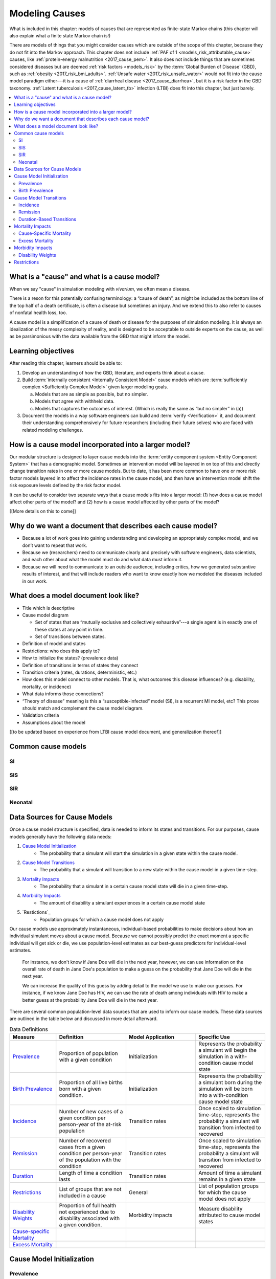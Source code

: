 .. _models_cause:

===============
Modeling Causes
===============

What is included in this chapter: models of causes that are represented as
finite-state Markov chains (this chapter will also explain what a finite state
Markov chain is!)

There are models of things that you might consider causes which are outside of
the scope of this chapter, because they do not fit into the Markov approach.
This chapter does not include :ref:`PAF of 1 <models_risk_attributable_cause>`
causes, like
:ref:`protein-energy malnutrition <2017_cause_pem>`. It also does not include
things that are sometimes considered diseases but are deemed
:ref:`risk factors <models_risk>` by the :term:`Global Burden of Disease`
(GBD), such as :ref:`obesity <2017_risk_bmi_adults>`.
:ref:`Unsafe water <2017_risk_unsafe_water>` would not fit into the cause
model paradigm either---it is a cause of
:ref:`diarrheal disease <2017_cause_diarrhea>`, but it is a risk factor in the
GBD taxonomy.  :ref:`Latent tuberculosis <2017_cause_latent_tb>` infection
(LTBI) does fit into this chapter, but just barely.


.. contents::
   :local:


What is a "cause" and what is a cause model?
--------------------------------------------

When we say "cause" in simulation modeling with `vivarium`, we often mean a
disease.

There is a reson for this potentially confusing terminology: a
“cause of death”, as might be included as the bottom line of the
top half of a death certificate, is often a disease but sometimes an injury.
And we extend this to also refer to causes of nonfatal health
loss, too.

.. image:: death_certificate.png

A cause model is a simplification of a cause of death or disease for the
purposes of simulation modeling.  It is always an idealization of the messy
complexity of reality, and is designed to be acceptable to outside experts on
the cause, as well as be parsimonious with the data available from the GBD
that might inform the model.

.. todo::

   Link to GBD hierarchies for production of YLLs and YLDs.  Add discussion
   of the discrepency between our cause models (unified dynamic models of
   prevalence, incidence, mortality & morbidity) and GBD models (separate
   statistical models of mortality & morbidity only, with intermediate (e.g.
   dismod) unified models). Note where this might cause modeling issues!

   Might be better as a separate section.


Learning objectives
-------------------

After reading this chapter, learners should be able to:

1. Develop an understanding of how the GBD, literature, and experts think
   about a cause.
2. Build :term:`internally consistent <Internally Consistent Model>` cause
   models which are :term:`sufficiently complex <Sufficiently Complex Model>`
   given larger modeling goals.

   a. Models that are as simple as possible, but no simpler.
   b. Models that agree with withheld data.
   c. Models that captures the outcomes of interest. (Which is really the same
      as “but no simpler” in (a))

3. Document the models in a way software engineers can build and
   :term:`verify <Verification>` it, and document their understanding
   comprehensively for future researchers (including their future selves) who
   are faced with related modeling challenges.


How is a cause model incorporated into a larger model?
------------------------------------------------------

Our modular structure is designed to layer cause models into the
:term:`entity component system <Entity Component System>` that has a
demographic model.  Sometimes an intervention model will be layered in on top
of this and directly change transition rates in one or more cause models.  But
to date, it has been more common to have one or more risk factor models
layered in to affect the incidence rates in the cause model, and then have an
intervention model shift the risk exposure levels defined by the risk factor
model.

It can be useful to consider two separate ways that a cause models fits into
a larger model: (1) how does a cause model affect other parts of the model?
and (2) how is a cause model affected by other parts of the model?

[[More details on this to come]]


Why do we want a document that describes each cause model?
----------------------------------------------------------

* Because a lot of work goes into gaining understanding and developing an
  appropriately complex model, and we don’t want to repeat that work.
* Because we (researchers) need to communicate clearly and precisely with
  software engineers, data scientists, and each other about what the model
  must do and what data must inform it.
* Because we will need to communicate to an outside audience, including
  critics, how we generated substantive results of interest, and that will
  include readers who want to know exactly how we modeled the diseases
  included in our work.


What does a model document look like?
-------------------------------------

.. todo:

   replace this section with a template or just links to examples + discussion
   of the sections. Likely need a whole section on cause model diagrams with
   a concrete description of how we represent different kinds of states
   and transitions. A common diagram language will make communication a
   million times easier.

* Title which is descriptive
* Cause model diagram

  - Set of states that are “mutually exclusive and collectively
    exhaustive”---a single agent is in exactly one of these states at any
    point in time.
  - Set of transitions between states.

* Definition of model and states
* Restrictions: who does this apply to?
* How to initialize the states? (prevalence data)
* Definition of transitions in terms of states they connect
* Transition criteria (rates, durations, deterministic, etc.)
* How does this model connect to other models.  That is, what outcomes this
  disease influences? (e.g. disability, mortality, or incidence)
* What data informs those connections?
* “Theory of disease” meaning is this a “susceptible-infected” model (SI), is
  a recurrent MI model, etc?  This prose should match and complement the cause
  model diagram.
* Validation criteria
* Assumptions about the model

[[to be updated based on experience from LTBI cause model document,
and generalization thereof]]

Common cause models
-------------------

.. todo::

   Format as table with model type, description.
   Fill in descriptions.

SI
++

SIS
+++

SIR
+++

Neonatal
++++++++

Data Sources for Cause Models
------------------------------------

.. todo::

   #. Update mortality-related data sources within existing format (yaqi).
   #. Describe the relationship that duration and transition rates can play 
      when there are multiple ways out of a state (LTBI)
   #. Update transition rate section to reflect feedback
   #. Include formulas discussed in office hours for incidence/hazards and 
      then link out to surv. analysis page
   #. Change remission example to diarrheal disease

Once a cause model structure is specified, data is needed to inform its states
and transitions. For our purposes, cause models generally have the following
data needs:

#. `Cause Model Initialization`_
    - The probability that a simulant will start the simulation in a given 
      state within the cause model.
#. `Cause Model Transitions`_
    - The probability that a simulant will transition to a new state within 
      the cause model in a given time-step.
#. `Mortality Impacts`_
    - The probability that a simulant in a certain cause model state will die
      in a given time-step.
#. `Morbidity Impacts`_
    - The amount of disability a simulant experiences in a certain cause 
      model state
#. `Restictions`_
    - Population groups for which a cause model does not apply

Our cause models use approximately instantaneous, individual-based 
probabilities to make decisions about how an individual simulant moves about 
a cause model. Because we cannot possibly predict the exact moment a specific 
individual will get sick or die, we use population-level estimates as our 
best-guess predictors for individual-level estimates. 

  For instance, we don't know if Jane Doe will die in the next year, however, 
  we can use information on the overall rate of death in Jane Doe's 
  population to make a guess on the probability that Jane Doe will die in the 
  next year.

  We can increase the quality of this guess by adding detail to the model we 
  use to make our guesses. For instance, if we know Jane Doe has HIV, we can 
  use the rate of death among individuals with HIV to make a better guess at 
  the probability Jane Doe will die in the next year.

There are several common population-level data sources that are used to 
inform our cause models. These data sources are outlined in the table below 
and discussed in more detail afterward.

.. list-table:: Data Definitions
   :widths: 20 30 30 30
   :header-rows: 1

   * - Measure
     - Definition
     - Model Application
     - Specific Use
   * - `Prevalence`_
     - Proportion of population with a given condition
     - Initialization
     - Represents the probability a simulant will begin the simulation in a with-condition cause model state
   * - `Birth Prevalence`_
     - Proportion of all live births born with a given condition.
     - Initialization
     - Represents the probability a simulant born during the simulation will be born into a with-condition cause model state
   * - `Incidence`_
     - Number of new cases of a given condition per person-year of the at-risk population
     - Transition rates
     - Once scaled to simulation time-step, represents the probability a simulant will transition from infected to recovered
   * - `Remission`_
     - Number of recovered cases from a given condition per person-year of the population with the condition
     - Transition rates
     - Once scaled to simulation time-step, represents the probability a simulant will transition from infected to recovered
   * - `Duration`_
     - Length of time a condition lasts
     - Transition rates
     - Amount of time a simulant remains in a given state
   * - `Restrictions`_
     - List of groups that are not included in a cause
     - General
     - List of population groups for which the cause model does not apply
   * - `Disability Weights`_
     - Proportion of full health not experienced due to disability associated
       with a given condition.
     - Morbidity impacts
     - Measure disability attributed to cause model states
   * - `Cause-specific Mortality`_
     -
     -
     -
   * - `Excess Mortality`_
     -
     -
     -

.. _`Cause Model Initialization`:

Cause Model Initialization
--------------------------

Prevalence
++++++++++

Prevalence is defined as the **proportion of a given population that possesses
a given condition or trait** at a given time-point.

  For example, the prevalence of diabetes mellitus in the United States was
  approximately 6.5% in 2017.

When a *time-frame* (such as 2016, i.e. 1/1/16 to 12/31/16) instead of a
*time-point* (such as 1/1/16) is reported, it is commonly assumed that the
reported prevalence represents the prevalence of the *midpoint* of
that time-frame (7/1/16 is the midpoint for the time frame of all of 2016).
However, this may not always be the case and it should be considered when
relevant.

Prevalence data can be used to **initialize cause model states** and
represents the **probability that a simulant will begin the simulation in a
given state.**

  For example, the probability that a simulant in a model of diabetes 
  mellitus in the United States beginning in 2017 will begin the simulation 
  with diabetes is 0.065, or 6.5%. 

Notably, prevalence is used to initialize cause model states in the following 
scenarios:

- A simulant enters the simulation at the start of the simulation
- A simulant enters the simulation due to immigration to the simulated 
  location
- A simulant enters the simulation by *aging* into the simulation

Prevalence is **not** used to initialize cause model states when a simulant 
is *born* into a simulation. See the below section on birth prevalence for 
how cause model states are initialized in this scenario.

Birth Prevalence
++++++++++++++++

Birth prevalence is defined as the **proportion of live births in a given
population that possess a given condition or trait at birth.**

  For example, the birth prevalence for cleft lip in the United States in 2006
  was 10.6 per 10,000 live births, or 0.106%.

Birth prevalence data can be used to **initialize neonatal cause model
states** and represent the **probability that a simulant who is born during
the simulation will be born into a given neonatal cause model state.**

  For example, the probability that a simulant born during a simulation of
  cleft lip in the United States in 2006 is 0.00106, or 0.106%.

.. _`Cause Model Transitions`:

Cause Model Transitions
-----------------------

Incidence
+++++++++

Incidence rates are defined as the **number of new cases of a condition that
occur per person-year of the at-risk population (individuals without
condition).** Specifically, the at-risk population at a given time can be 
represented as `1 - condition prevalence at that time`.

  For example, the incidence of multiple sclerosis (MS) in the United States
  is 2.8 per 100,000 person-years of the at-risk population. The exact 
  interpretation of this measure can be a little tricky. Let's consider a few 
  examples.

      First, consider a hypothetical population of 100,000 individuals who never die. Assuming that no one in this hypothetical population has MS at the beginning of the year, if we followed each individual in this population for a full year (100,000 people * 1 year = 100,000 person-years), we would expect 2.8 individuals to develop MS within this timeframe. 

  However, the above example does not consider the important impact of mortality within a population. 

      So, let's imagine that we intend to follow 10 individuals for one year. Now let's imagine that two of the individuals die six months into our observation window. The other eight individuals remain alive and we follow each of them for the full year period. In this case, even though we intended to observe 10 person-years, we only observed 9 person-years! This is because the two individuals who died contributed only 0.5 person-years each to our observaton period.

      Now, with this in mind, let's revist our previous example. We intend to follow a cohort of 100,000 individuals for one year each. However, several of these individuals die within that year and we end up observing a total of 90,000 person-years. Therefore, we would expect 2.52 individuals in this cohort to develop MS within this timeframe (2.8 cases / 100,000 py * 90,000 py).


  This suggests that if we followed 100,000 individuals without MS for 1
  year each (100,000 people * 1 year = 100,000 person-years), we would expect
  2.8 of these individuals to develop MS within this timeframe.

  Alternatively, if we followed 50,000 individuals without MS for 2 years each
  (50,000 people * 2 years = 100,000 person-years), we also would expect 2.8
  of these individuals to develop MS within this timeframe.

Incidence can be used to **estimate cause model transition rates** and can
represent the **probability that a simulant will transition from a susceptible
state to an infected state within a given timestep.**

  For example, with a timestep of one year and using incidence as the
  transition rate data source, the probability that a simulant will transition
  from a susceptible (without MS) cause model state to an infected (with MS)
  cause model state is 2.8*10^(-5).

.. _above:

**A Few Considerations for Incidence Data Sources:**

As mentioned above, the denominator for incidence is person-years of the
*at-risk* population, or the population *without* condition (``1 - condition
prevalence``). However, in certain scenarios, this may not always be the
case.

  Incidence rates that use person-time of the *overall* population as the 
  denomination rather than the *at-risk* population are **biased** data 
  sources for cause model transitions rates, *especially* if the prevalence 
  of the condition is large.

  Therefore, it is important to understand how incidence data sources used for
  cause models are measured and whether the population in the denominator
  represents the at risk population or the general population. If the
  population in the denominator represents the general population, the impact
  on the model and potential solutions to limit bias should be considered.

    A potential solution may be to represent the transition rate with the
    following:

    ``incidence rate`` * ``population size`` / ``(1 - prevalence)``

Further, it is important to consider that cause models are *state*-specific
and not necessarily *disease*-specific. What does this mean?

  Consider a cause model in which an individual can transition from a
  susceptible state to a mild disease state OR from a susceptible state to a
  severe disease state.

  In this case, the incidence rate for overall disease (mild and severe) does
  not help us estimate the transition rates from susceptible to mild disease
  or to severe disease. In these cases, incidence rates specific to mild and
  severe disease are needed to inform the specific transitions present in the
  cause model.

Lastly, see the section on `hazard rates`_ in non-standard data sources below
to determine when hazard rates may be preferable to annual incidence rates as
a data source for cause model transition rates.

Remission
++++++++++

Remission rates are defined as the **number of newly recovered cases from a
condition that occur per person-year of the population with the condition.**

  For example, the remission rate of type II diabetes in the United States is
  2.4 per 10,000 person-years.

  This suggests that if we followed 10,000 individuals with type II diabetes
  for one year each, we would expect to see 2.4 individuals recover from type
  II diabetes.

Remission rates can be used to estimate cause model transition rates and
represent the probability that a simulant in an infected (with condition)
state will transition to a non-infected (without condition) state.

  For example, with a time step of one year, the probability that a simulant
  in the infected state in a model of type II diabetes in the United States
  will transition to a susceptible or recovered state within a timestep is
  2.4*10^(-4), or 0.024%.

.. note::

  The considerations discussed in the incidence section above apply to
  remission rates as well. See above_ for details.

.. _`Duration`:

Duration-Based Transitions
++++++++++++++++++++++++++

In certain situations, there may be restrictions on the amount of time a
simulant may occupy a given cause model state. In these cases, it is important
to specify the duration that simulants may remain in the state of interest.

For example, in conditions that have acute and chronic phases, it may be
necessary to specify the length of time an individual occupies the acute
phase before transitioning into the chronic phase.

  E.g. In a cause model of ischemic heart disease, a simulant may transition
  from susceptible to a myocardial infarction state, where they remain for
  28 days, before they transition to a ischemic heart disease state.

.. _`Mortality Impacts`:

Mortality Impacts
-----------------

Cause-Specific Mortality
++++++++++++++++++++++++

Excess Mortality
++++++++++++++++

.. _`Morbidity Impacts`:

Morbidity Impacts
-----------------

Disability Weights
++++++++++++++++++

.. _`Restrictions`:

Restrictions
------------

Some causes (e.g. ovarian cancer) are sex-specific and some causes 
are age-specific (e.g. Alzheimer's disease). **Restrictions on any and all 
cause-model states, transitions, and mortality/morbidity impacts must be 
specified.**